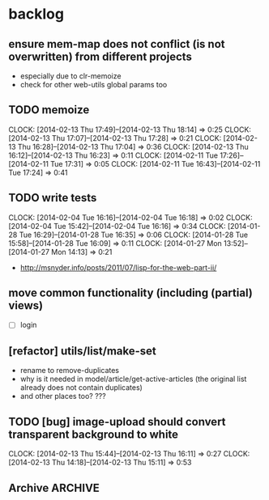 #+FILETAGS: :web-utils:

* backlog
** ensure *mem-map* does not conflict (is not overwritten) from different projects
   - especially due to clr-memoize
   - check for other web-utils global params too
** TODO memoize
   :CLOCK:
   CLOCK: [2014-02-13 Thu 17:49]--[2014-02-13 Thu 18:14] =>  0:25
   CLOCK: [2014-02-13 Thu 17:07]--[2014-02-13 Thu 17:28] =>  0:21
   CLOCK: [2014-02-13 Thu 16:28]--[2014-02-13 Thu 17:04] =>  0:36
   CLOCK: [2014-02-13 Thu 16:12]--[2014-02-13 Thu 16:23] =>  0:11
   CLOCK: [2014-02-11 Tue 17:26]--[2014-02-11 Tue 17:31] =>  0:05
   CLOCK: [2014-02-11 Tue 16:43]--[2014-02-11 Tue 17:24] =>  0:41
   :END:
** TODO write tests
   :CLOCK:
   CLOCK: [2014-02-04 Tue 16:16]--[2014-02-04 Tue 16:18] =>  0:02
   CLOCK: [2014-02-04 Tue 15:42]--[2014-02-04 Tue 16:16] =>  0:34
   CLOCK: [2014-01-28 Tue 16:29]--[2014-01-28 Tue 16:35] =>  0:06
   CLOCK: [2014-01-28 Tue 15:58]--[2014-01-28 Tue 16:09] =>  0:11
   CLOCK: [2014-01-27 Mon 13:52]--[2014-01-27 Mon 14:13] =>  0:21
   :END:
   - http://msnyder.info/posts/2011/07/lisp-for-the-web-part-ii/
** move common functionality (including (partial) views)
   - [ ] login
** [refactor] utils/list/make-set
   - rename to remove-duplicates
   - why is it needed in model/article/get-active-articles (the original list already does not contain duplicates)
   - and other places too? ???
** TODO [bug] image-upload should convert transparent background to white
   :CLOCK:
   CLOCK: [2014-02-13 Thu 15:44]--[2014-02-13 Thu 16:11] =>  0:27
   CLOCK: [2014-02-13 Thu 14:18]--[2014-02-13 Thu 15:11] =>  0:53
   :END:
** Archive                                                          :ARCHIVE:
*** DONE [bug] image resizing output is not good
    CLOSED: [2014-01-30 Thu 20:12]
    :PROPERTIES:
    :ARCHIVE_TIME: 2014-01-30 Thu 20:12
    :END:
*** DONE separate tests into different system
    CLOSED: [2014-02-13 Thu 17:48]
    :CLOCK:
    CLOCK: [2014-02-13 Thu 17:42]--[2014-02-13 Thu 17:48] =>  0:06
    :END:
    :PROPERTIES:
    :ARCHIVE_TIME: 2014-02-13 Thu 17:48
    :END:

